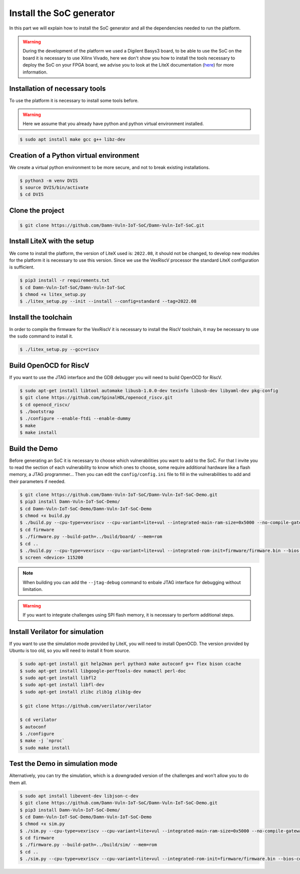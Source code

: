Install the SoC generator
=========================

In this part we will explain how to install the SoC generator and all the dependencies needed to run the platform.

.. warning::

   During the development of the platform we used a Digilent Basys3 board, to be able to use the SoC on the board it is necessary to use Xilinx Vivado, here we don't show you how to install the tools necessary to deploy the SoC on your FPGA board, we advise you to look at the LiteX documentation (`here <https://github.com/enjoy-digital/litex/wiki>`_) for more information.

Installation of necessary tools
-------------------------------

To use the platform it is necessary to install some tools before.

.. warning::

    Here we assume that you already have python and python virtual environment installed.

..  code-block:: console

    $ sudo apt install make gcc g++ libz-dev

Creation of a Python virtual environment
----------------------------------------

We create a virtual python environment to be more secure, and not to break existing installations.

.. code-block:: console

    $ python3 -m venv DVIS
    $ source DVIS/bin/activate
    $ cd DVIS

Clone the project
-----------------

.. code-block:: console

    $ git clone https://github.com/Damn-Vuln-IoT-SoC/Damn-Vuln-IoT-SoC.git

Install LiteX with the setup
----------------------------

We come to install the platform, the version of LiteX used is: ``2022.08``, it should not be changed, to develop new modules for the platform it is necessary to use this version.
Since we use the VexRiscV processor the standard LiteX configuration is sufficient.

.. code-block:: console

    $ pip3 install -r requirements.txt 
    $ cd Damn-Vuln-IoT-SoC/Damn-Vuln-IoT-SoC
    $ chmod +x litex_setup.py
    $ ./litex_setup.py --init --install --config=standard --tag=2022.08

Install the toolchain
---------------------

In order to compile the firmware for the VexRiscV it is necessary to install the RiscV toolchain, it may be necessary to use the ``sudo`` command to install it.

.. code-block:: console

    $ ./litex_setup.py --gcc=riscv

Build OpenOCD for RiscV
-----------------------

If you want to use the JTAG interface and the GDB debugger you will need to build OpenOCD for RiscV.

.. code-block:: console

    $ sudo apt-get install libtool automake libusb-1.0.0-dev texinfo libusb-dev libyaml-dev pkg-config
    $ git clone https://github.com/SpinalHDL/openocd_riscv.git
    $ cd openocd_riscv/
    $ ./bootstrap
    $ ./configure --enable-ftdi --enable-dummy
    $ make
    $ make install

Build the Demo
--------------

Before generating an SoC it is necessary to choose which vulnerabilities you want to add to the SoC. For that I invite you to read the section of each vulnerability to know which ones to choose, some require additional hardware like a flash memory, a JTAG programmer... 
Then you can edit the ``config/config.ini`` file to fill in the vulnerabilities to add and their parameters if needed.

.. code-block:: console

   $ git clone https://github.com/Damn-Vuln-IoT-SoC/Damn-Vuln-IoT-SoC-Demo.git
   $ pip3 install Damn-Vuln-IoT-SoC-Demo/
   $ cd Damn-Vuln-IoT-SoC-Demo/Damn-Vuln-IoT-SoC-Demo
   $ chmod +x build.py
   $ ./build.py --cpu-type=vexriscv --cpu-variant=lite+vul --integrated-main-ram-size=0x5000 --no-compile-gateware --build
   $ cd firmware
   $ ./firmware.py --build-path=../build/board/ --mem=rom
   $ cd ..
   $ ./build.py --cpu-type=vexriscv --cpu-variant=lite+vul --integrated-rom-init=firmware/firmware.bin --bios-console=disable --build --load
   $ screen <device> 115200

.. note::

    When building you can add the ``--jtag-debug`` command to enbale JTAG interface for debugging without limitation.

.. warning::

    If you want to integrate challenges using SPI flash memory, it is necessary to perform additional steps.

Install Verilator for simulation
--------------------------------

If you want to use the simulation mode provided by LiteX, you will need to install OpenOCD. The version provided by Ubuntu is too old, so you will need to install it from source.

.. code-block:: console

      $ sudo apt-get install git help2man perl python3 make autoconf g++ flex bison ccache
      $ sudo apt-get install libgoogle-perftools-dev numactl perl-doc
      $ sudo apt-get install libfl2
      $ sudo apt-get install libfl-dev
      $ sudo apt-get install zlibc zlib1g zlib1g-dev
      
      $ git clone https://github.com/verilator/verilator

      $ cd verilator    
      $ autoconf
      $ ./configure
      $ make -j `nproc`
      $ sudo make install

Test the Demo in simulation mode
--------------------------------

Alternatively, you can try the simulation, which is a downgraded version of the challenges and won't allow you to do them all.

.. code-block:: console

   $ sudo apt install libevent-dev libjson-c-dev
   $ git clone https://github.com/Damn-Vuln-IoT-SoC/Damn-Vuln-IoT-SoC-Demo.git
   $ pip3 install Damn-Vuln-IoT-SoC-Demo/
   $ cd Damn-Vuln-IoT-SoC-Demo/Damn-Vuln-IoT-SoC-Demo
   $ chmod +x sim.py
   $ ./sim.py --cpu-type=vexriscv --cpu-variant=lite+vul --integrated-main-ram-size=0x5000 --no-compile-gateware
   $ cd firmware
   $ ./firmware.py --build-path=../build/sim/ --mem=rom
   $ cd ..
   $ ./sim.py --cpu-type=vexriscv --cpu-variant=lite+vul --integrated-rom-init=firmware/firmware.bin --bios-console=disable
